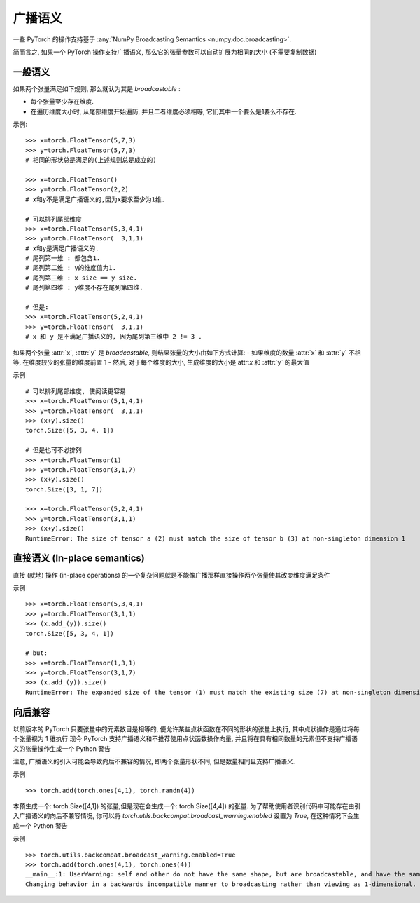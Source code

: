 .. _broadcasting-semantics:

广播语义
======================

一些 PyTorch 的操作支持基于 :any:`NumPy Broadcasting Semantics <numpy.doc.broadcasting>`.

简而言之, 如果一个 PyTorch 操作支持广播语义, 那么它的张量参数可以自动扩展为相同的大小 (不需要复制数据) 

一般语义
-----------------
如果两个张量满足如下规则, 那么就认为其是 `broadcastable` : 

- 每个张量至少存在维度. 
- 在遍历维度大小时, 从尾部维度开始遍历, 并且二者维度必须相等, 它们其中一个要么是1要么不存在. 

示例::

    >>> x=torch.FloatTensor(5,7,3)
    >>> y=torch.FloatTensor(5,7,3)
    # 相同的形状总是满足的(上述规则总是成立的)

    >>> x=torch.FloatTensor()
    >>> y=torch.FloatTensor(2,2)
    # x和y不是满足广播语义的,因为x要求至少为1维.

    # 可以排列尾部维度
    >>> x=torch.FloatTensor(5,3,4,1)
    >>> y=torch.FloatTensor(  3,1,1)
    # x和y是满足广播语义的.
    # 尾列第一维 : 都包含1.
    # 尾列第二维 : y的维度值为1.
    # 尾列第三维 : x size == y size.
    # 尾列第四维 : y维度不存在尾列第四维.

    # 但是:
    >>> x=torch.FloatTensor(5,2,4,1)
    >>> y=torch.FloatTensor(  3,1,1)
    # x 和 y 是不满足广播语义的, 因为尾列第三维中 2 != 3 .

如果两个张量 :attr:`x`, :attr:`y` 是 `broadcastable`, 则结果张量的大小由如下方式计算:
- 如果维度的数量 :attr:`x` 和 :attr:`y` 不相等, 在维度较少的张量的维度前置 1
- 然后, 对于每个维度的大小, 生成维度的大小是 attr:`x` 和 :attr:`y` 的最大值

示例 ::

    # 可以排列尾部维度, 使阅读更容易
    >>> x=torch.FloatTensor(5,1,4,1)
    >>> y=torch.FloatTensor(  3,1,1)
    >>> (x+y).size()
    torch.Size([5, 3, 4, 1])

    # 但是也可不必排列
    >>> x=torch.FloatTensor(1)
    >>> y=torch.FloatTensor(3,1,7)
    >>> (x+y).size()
    torch.Size([3, 1, 7])

    >>> x=torch.FloatTensor(5,2,4,1)
    >>> y=torch.FloatTensor(3,1,1)
    >>> (x+y).size()
    RuntimeError: The size of tensor a (2) must match the size of tensor b (3) at non-singleton dimension 1

直接语义 (In-place semantics) 
------------------
直接 (就地) 操作 (in-place operations) 的一个复杂问题就是不能像广播那样直接操作两个张量使其改变维度满足条件

示例 ::

    >>> x=torch.FloatTensor(5,3,4,1)
    >>> y=torch.FloatTensor(3,1,1)
    >>> (x.add_(y)).size()
    torch.Size([5, 3, 4, 1])

    # but:
    >>> x=torch.FloatTensor(1,3,1)
    >>> y=torch.FloatTensor(3,1,7)
    >>> (x.add_(y)).size()
    RuntimeError: The expanded size of the tensor (1) must match the existing size (7) at non-singleton dimension 2.

向后兼容
-----------------------
以前版本的 PyTorch 只要张量中的元素数目是相等的, 便允许某些点状函数在不同的形状的张量上执行, 其中点状操作是通过将每个张量视为 1 维执行
现今 PyTorch 支持广播语义和不推荐使用点状函数操作向量, 并且将在具有相同数量的元素但不支持广播语义的张量操作生成一个 Python 警告

注意, 广播语义的引入可能会导致向后不兼容的情况, 即两个张量形状不同, 但是数量相同且支持广播语义.

示例 ::

    >>> torch.add(torch.ones(4,1), torch.randn(4))

本预生成一个: torch.Size([4,1]) 的张量,但是现在会生成一个: torch.Size([4,4]) 的张量.
为了帮助使用者识别代码中可能存在由引入广播语义的向后不兼容情况, 
你可以将 `torch.utils.backcompat.broadcast_warning.enabled` 设置为 `True`, 在这种情况下会生成一个 Python 警告

示例 ::

    >>> torch.utils.backcompat.broadcast_warning.enabled=True
    >>> torch.add(torch.ones(4,1), torch.ones(4))
    __main__:1: UserWarning: self and other do not have the same shape, but are broadcastable, and have the same number of elements.
    Changing behavior in a backwards incompatible manner to broadcasting rather than viewing as 1-dimensional.
